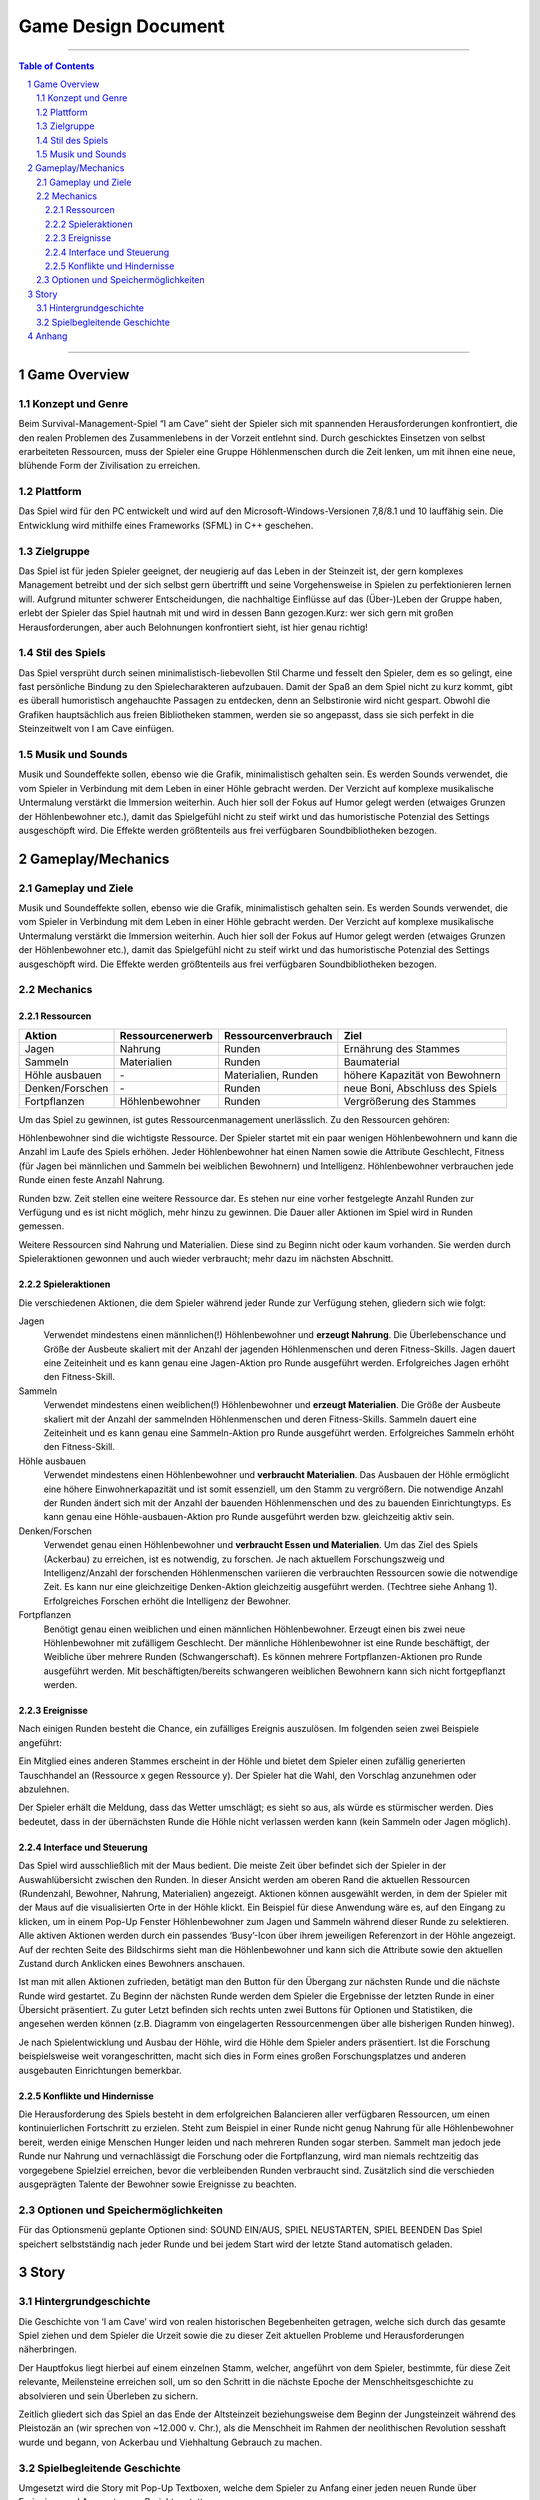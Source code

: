 .. _Game Design Document:

Game Design Document
====================

.. image:: iamcavelogo.png
    :align: center
    :alt: IAmCave logo

--------------------

.. sectnum::

.. contents:: Table of Contents

--------------------

Game Overview
-------------

Konzept und Genre
^^^^^^^^^^^^^^^^^

Beim Survival-Management-Spiel “I am Cave” sieht der Spieler sich mit spannenden
Herausforderungen konfrontiert, die den realen Problemen des Zusammenlebens in
der Vorzeit entlehnt sind. Durch geschicktes Einsetzen von selbst erarbeiteten
Ressourcen, muss der Spieler eine Gruppe Höhlenmenschen durch die Zeit lenken,
um mit ihnen eine neue, blühende Form der Zivilisation zu erreichen.

Plattform
^^^^^^^^^

Das Spiel wird für den PC entwickelt und wird auf den
Microsoft-Windows-Versionen 7,8/8.1 und 10 lauffähig sein. Die Entwicklung wird
mithilfe eines Frameworks (SFML) in C++ geschehen.

Zielgruppe
^^^^^^^^^^

Das Spiel ist für jeden Spieler geeignet, der neugierig auf das Leben in der
Steinzeit ist, der gern komplexes Management betreibt und der sich selbst gern
übertrifft und seine Vorgehensweise in Spielen zu perfektionieren lernen will.
Aufgrund mitunter schwerer Entscheidungen, die nachhaltige Einflüsse auf das
(Über-)Leben der Gruppe haben, erlebt der Spieler das Spiel hautnah mit und wird
in dessen Bann gezogen.Kurz: wer sich gern mit großen Herausforderungen, aber
auch Belohnungen konfrontiert sieht, ist hier genau richtig!

Stil des Spiels
^^^^^^^^^^^^^^^

Das Spiel versprüht durch seinen minimalistisch-liebevollen Stil Charme und
fesselt den Spieler, dem es so gelingt, eine fast persönliche Bindung zu den
Spielecharakteren aufzubauen. Damit der Spaß an dem Spiel nicht zu kurz kommt,
gibt es überall humoristisch angehauchte Passagen zu entdecken, denn an
Selbstironie wird nicht gespart. Obwohl die Grafiken hauptsächlich aus freien
Bibliotheken stammen, werden sie so angepasst, dass sie sich perfekt in die
Steinzeitwelt von I am Cave einfügen.

Musik und Sounds
^^^^^^^^^^^^^^^^

Musik und Soundeffekte sollen, ebenso wie die Grafik, minimalistisch gehalten
sein. Es werden Sounds verwendet, die vom Spieler in Verbindung mit dem Leben in
einer Höhle gebracht werden. Der Verzicht auf komplexe musikalische Untermalung
verstärkt die Immersion weiterhin. Auch hier soll der Fokus auf Humor gelegt
werden (etwaiges Grunzen der Höhlenbewohner etc.), damit das Spielgefühl nicht
zu steif wirkt und das humoristische Potenzial des Settings ausgeschöpft wird.
Die Effekte werden größtenteils aus frei verfügbaren Soundbibliotheken bezogen.


Gameplay/Mechanics
------------------

Gameplay und Ziele
^^^^^^^^^^^^^^^^^^

Musik und Soundeffekte sollen, ebenso wie die Grafik, minimalistisch gehalten
sein. Es werden Sounds verwendet, die vom Spieler in Verbindung mit dem Leben in
einer Höhle gebracht werden. Der Verzicht auf komplexe musikalische Untermalung
verstärkt die Immersion weiterhin. Auch hier soll der Fokus auf Humor gelegt
werden (etwaiges Grunzen der Höhlenbewohner etc.), damit das Spielgefühl nicht
zu steif wirkt und das humoristische Potenzial des Settings ausgeschöpft wird.
Die Effekte werden größtenteils aus frei verfügbaren Soundbibliotheken bezogen.

Mechanics
^^^^^^^^^

Ressourcen
~~~~~~~~~~

+-----------------+------------------+---------------------+---------------------------------+
| Aktion          | Ressourcenerwerb | Ressourcenverbrauch | Ziel                            |
+=================+=========+========+=====================+=================================+
| Jagen           | Nahrung          | Runden              | Ernährung des Stammes           |
+-----------------+------------------+---------------------+---------------------------------+
| Sammeln         | Materialien      | Runden              | Baumaterial                     |
+-----------------+------------------+---------------------+---------------------------------+
| Höhle ausbauen  | \-               | Materialien, Runden | höhere Kapazität von Bewohnern  |
+-----------------+------------------+---------------------+---------------------------------+
| Denken/Forschen | \-               | Runden              | neue Boni, Abschluss des Spiels |
+-----------------+------------------+---------------------+---------------------------------+
| Fortpflanzen    | Höhlenbewohner   | Runden              | Vergrößerung des Stammes        |
+-----------------+------------------+---------------------+---------------------------------+

Um das Spiel zu gewinnen, ist gutes Ressourcenmanagement unerlässlich. Zu den
Ressourcen gehören:

Höhlenbewohner sind die wichtigste Ressource. Der Spieler startet mit ein paar
wenigen Höhlenbewohnern und kann die Anzahl im Laufe des Spiels erhöhen. Jeder
Höhlenbewohner hat einen Namen sowie die Attribute Geschlecht, Fitness (für
Jagen bei männlichen und Sammeln bei weiblichen Bewohnern) und Intelligenz.
Höhlenbewohner verbrauchen jede Runde einen feste Anzahl Nahrung.

Runden bzw. Zeit stellen eine weitere Ressource dar. Es stehen nur eine vorher
festgelegte Anzahl Runden zur Verfügung und es ist nicht möglich, mehr hinzu zu
gewinnen. Die Dauer aller Aktionen im Spiel wird in Runden gemessen.

Weitere Ressourcen sind Nahrung und Materialien. Diese sind zu Beginn nicht oder
kaum vorhanden. Sie werden durch Spieleraktionen gewonnen und auch wieder
verbraucht; mehr dazu im nächsten Abschnitt.

Spieleraktionen
~~~~~~~~~~~~~~~

Die verschiedenen Aktionen, die dem Spieler während jeder Runde zur Verfügung
stehen, gliedern sich wie folgt:

Jagen
    Verwendet mindestens einen männlichen(!) Höhlenbewohner und **erzeugt
    Nahrung**.  Die Überlebenschance und Größe der Ausbeute skaliert mit der
    Anzahl der jagenden Höhlenmenschen und deren Fitness-Skills. Jagen dauert
    eine Zeiteinheit und es kann genau eine Jagen-Aktion pro Runde ausgeführt
    werden. Erfolgreiches Jagen erhöht den Fitness-Skill.

Sammeln
    Verwendet mindestens einen weiblichen(!) Höhlenbewohner und **erzeugt
    Materialien**. Die Größe der Ausbeute skaliert mit der Anzahl der sammelnden
    Höhlenmenschen und deren Fitness-Skills. Sammeln dauert eine Zeiteinheit und
    es kann genau eine Sammeln-Aktion pro Runde ausgeführt werden. Erfolgreiches
    Sammeln erhöht den Fitness-Skill.

Höhle ausbauen
   Verwendet mindestens einen Höhlenbewohner und **verbraucht Materialien**. Das
   Ausbauen der Höhle ermöglicht eine höhere Einwohnerkapazität und ist somit
   essenziell, um den Stamm zu vergrößern. Die notwendige Anzahl der Runden
   ändert sich mit der Anzahl der bauenden Höhlenmenschen und des zu bauenden
   Einrichtungtyps. Es kann genau eine Höhle-ausbauen-Aktion pro Runde
   ausgeführt werden bzw. gleichzeitig aktiv sein.

Denken/Forschen
   Verwendet genau einen Höhlenbewohner und **verbraucht Essen und
   Materialien**. Um das Ziel des Spiels (Ackerbau) zu erreichen, ist es
   notwendig, zu forschen. Je nach aktuellem Forschungszweig und
   Intelligenz/Anzahl der forschenden Höhlenmenschen variieren die verbrauchten
   Ressourcen sowie die notwendige Zeit. Es kann nur eine gleichzeitige
   Denken-Aktion gleichzeitig ausgeführt werden. (Techtree siehe Anhang 1).
   Erfolgreiches Forschen erhöht die Intelligenz der Bewohner.

Fortpflanzen
    Benötigt genau einen weiblichen und einen männlichen Höhlenbewohner. Erzeugt
    einen bis zwei neue Höhlenbewohner mit zufälligem Geschlecht. Der männliche
    Höhlenbewohner ist eine Runde beschäftigt, der Weibliche über mehrere Runden
    (Schwangerschaft). Es können mehrere Fortpflanzen-Aktionen pro Runde
    ausgeführt werden. Mit beschäftigten/bereits schwangeren weiblichen
    Bewohnern kann sich nicht fortgepflanzt werden.

Ereignisse
~~~~~~~~~~

Nach einigen Runden besteht die Chance, ein zufälliges Ereignis auszulösen. Im
folgenden seien zwei Beispiele angeführt:

Ein Mitglied eines anderen Stammes erscheint in der Höhle und bietet dem Spieler
einen zufällig generierten Tauschhandel an (Ressource x gegen Ressource y). Der
Spieler hat die Wahl, den Vorschlag anzunehmen oder abzulehnen.

Der Spieler erhält die Meldung, dass das Wetter umschlägt; es sieht so aus, als
würde es stürmischer werden. Dies bedeutet, dass in der übernächsten Runde die
Höhle nicht verlassen werden kann (kein Sammeln oder Jagen möglich).

Interface und Steuerung
~~~~~~~~~~~~~~~~~~~~~~~

Das Spiel wird ausschließlich mit der Maus bedient. Die meiste Zeit über
befindet sich der Spieler in  der Auswahlübersicht zwischen den Runden. In
dieser Ansicht werden am oberen Rand die aktuellen Ressourcen (Rundenzahl,
Bewohner, Nahrung, Materialien) angezeigt. Aktionen können ausgewählt werden, in
dem der Spieler mit der Maus auf die visualisierten Orte in der Höhle klickt.
Ein Beispiel für diese Anwendung wäre es, auf den Eingang zu klicken, um in
einem Pop-Up Fenster Höhlenbewohner zum Jagen und Sammeln während dieser Runde
zu selektieren. Alle aktiven Aktionen werden durch ein passendes ‘Busy’-Icon
über ihrem jeweiligen Referenzort in der Höhle angezeigt. Auf der rechten Seite
des Bildschirms sieht man die Höhlenbewohner und kann sich die Attribute sowie
den aktuellen Zustand durch Anklicken eines Bewohners anschauen.

Ist man mit allen Aktionen zufrieden, betätigt man den Button für den Übergang
zur nächsten Runde und die nächste Runde wird gestartet. Zu Beginn der nächsten
Runde werden dem Spieler die Ergebnisse der letzten Runde in einer Übersicht
präsentiert. Zu guter Letzt befinden sich rechts unten zwei Buttons für Optionen
und Statistiken, die angesehen werden können (z.B. Diagramm von eingelagerten
Ressourcenmengen über alle bisherigen Runden hinweg).

Je nach Spielentwicklung und Ausbau der Höhle, wird die Höhle dem Spieler anders
präsentiert. Ist die Forschung beispielsweise weit vorangeschritten, macht sich
dies in Form  eines großen Forschungsplatzes und anderen ausgebauten
Einrichtungen bemerkbar.

Konflikte und Hindernisse
~~~~~~~~~~~~~~~~~~~~~~~~~

Die Herausforderung des Spiels besteht in dem erfolgreichen Balancieren aller
verfügbaren Ressourcen, um einen kontinuierlichen Fortschritt zu erzielen. Steht
zum Beispiel in einer Runde nicht genug Nahrung für alle Höhlenbewohner bereit,
werden einige Menschen Hunger leiden und nach mehreren Runden sogar sterben.
Sammelt man jedoch jede Runde nur Nahrung und vernachlässigt die Forschung oder
die Fortpflanzung, wird man niemals rechtzeitig das vorgegebene Spielziel
erreichen, bevor die verbleibenden Runden verbraucht sind. Zusätzlich sind die
verschieden ausgeprägten Talente der Bewohner sowie Ereignisse zu beachten.


Optionen und Speichermöglichkeiten
^^^^^^^^^^^^^^^^^^^^^^^^^^^^^^^^^^

Für das Optionsmenü geplante Optionen sind:
SOUND EIN/AUS, SPIEL NEUSTARTEN, SPIEL BEENDEN
Das Spiel speichert selbstständig nach jeder Runde und bei jedem Start wird der
letzte Stand automatisch geladen.


Story
-----

Hintergrundgeschichte
^^^^^^^^^^^^^^^^^^^^^

Die Geschichte von ‘I am Cave’ wird von realen historischen Begebenheiten
getragen, welche sich durch das gesamte Spiel ziehen und dem Spieler die Urzeit
sowie die zu dieser Zeit aktuellen Probleme und Herausforderungen näherbringen.

Der Hauptfokus liegt hierbei auf einem einzelnen Stamm, welcher, angeführt von
dem Spieler, bestimmte, für diese Zeit relevante, Meilensteine erreichen soll,
um so den Schritt in die nächste Epoche der Menschheitsgeschichte zu absolvieren
und sein Überleben zu sichern.

Zeitlich gliedert sich das Spiel an das Ende der Altsteinzeit beziehungsweise
dem Beginn der Jungsteinzeit während des Pleistozän an (wir sprechen von ~12.000
v. Chr.), als die Menschheit im Rahmen der neolithischen Revolution sesshaft
wurde und begann, von Ackerbau und Viehhaltung Gebrauch zu machen.

Spielbegleitende Geschichte
^^^^^^^^^^^^^^^^^^^^^^^^^^^

Umgesetzt wird die Story mit Pop-Up Textboxen, welche dem Spieler zu Anfang
einer jeden neuen Runde über Ereignisse und Auswertungen Bericht erstatten.

Ein primärer Aspekt der zu erzählenden Geschichte ist ein spannender und
sogleich humoristischer Stil.  Passende Soundeffekte wie gelegentliches Grunzen
der Höhlenbewohner oder an die Situation angepasste Umgebungsgeräusche sollen
mit der Erzählweise harmonieren und so Immersion und Feedback des Spiels
fördern.  Da die Geschichte des Spiels ausschließlich in schriftlicher Form und
ohne Sprecher erfolgt, wird ein großer Wert auf die textliche Ausgestaltung
gelegt.

Pop-Up Fenster mit Storyelementen tauchen situationsbedingt auf: Nach der
erfolgreichen Erforschung einer Technologie in Form von humoristischen
Kommentaren oder reale Referenzen zu den jeweiligen Forschungen; bei
getriggerten Spielereignissen wie die Entdeckung eines benachbarten Stammes oder
einer nahegelegenen Tierherde.  Viele Ereignisse im Spiel werden nach einer
Spieleraktion, wie zum Beispiel einer Jagdtour, oder abhängig von der aktuellen
Runde getriggert.

Die Story wird generell spielbegleitend eingesetzt, was in diesem Fall heißt,
dass der Spieler in jedem erneuten Durchlauf seine eigene individualisierte
Story mit seinen Entscheidungen schreibt, welche sich auf den weiteren Verlauf
des Spiels auswirken.

Das Ende des Spiels wird mit dem endgültigen Vollenden der neolithischen
Revolution (Entdeckung des Ackerbaus) erreicht, da die Menschen zu dieser Zeit
beginnen, ihre Höhlen zu verlassen und ihre Standorte nach Fruchtbarkeit des
Bodens auswählen und das Szenario der Höhlenmenschen zu diesem Zeitpunkt endet.


Anhang
------



